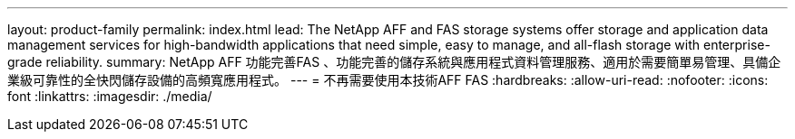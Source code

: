 ---
layout: product-family 
permalink: index.html 
lead: The NetApp AFF and FAS storage systems offer storage and application data management services for high-bandwidth applications that need simple, easy to manage, and all-flash storage with enterprise-grade reliability. 
summary: NetApp AFF 功能完善FAS 、功能完善的儲存系統與應用程式資料管理服務、適用於需要簡單易管理、具備企業級可靠性的全快閃儲存設備的高頻寬應用程式。 
---
= 不再需要使用本技術AFF FAS
:hardbreaks:
:allow-uri-read: 
:nofooter: 
:icons: font
:linkattrs: 
:imagesdir: ./media/



